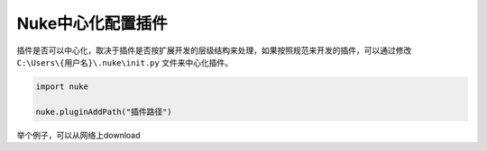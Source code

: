 ==============================
Nuke中心化配置插件
==============================

插件是否可以中心化，取决于插件是否按扩展开发的层级结构来处理，如果按照规范来开发的插件，可以通过修改 ``C:\Users\{用户名}\.nuke\init.py`` 文件来中心化插件。

.. code-block:: python

    import nuke

    nuke.pluginAddPath("插件路径")

举个例子，可以从网络上download